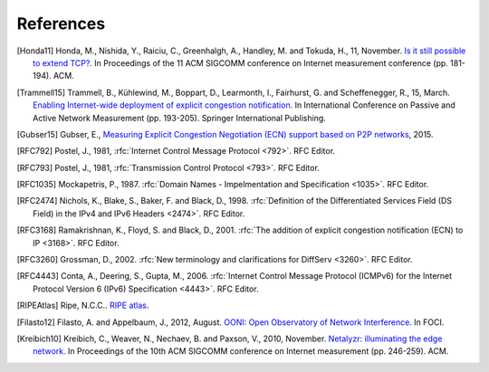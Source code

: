 References
==========

.. [Honda11] Honda, M., Nishida, Y., Raiciu, C., Greenhalgh, A., Handley, M. and Tokuda, H., 11, November. `Is it still possible to extend TCP? <http://conferences.sigcomm.org/imc/2011/docs/p181.pdf>`_. In Proceedings of the 11 ACM SIGCOMM conference on Internet measurement conference (pp. 181-194). ACM.
.. [Trammell15] Trammell, B., Kühlewind, M., Boppart, D., Learmonth, I., Fairhurst, G. and Scheffenegger, R., 15, March. `Enabling Internet-wide deployment of explicit congestion notification <http://ecn.ethz.ch/ecn-pam15.pdf>`_. In International Conference on Passive and Active Network Measurement (pp. 193-205). Springer International Publishing.
.. [Gubser15] Gubser, E., `Measuring Explicit Congestion Negotiation (ECN) support based on P2P networks <http://www.tik.ee.ethz.ch/file/973ad8a64cf6599471c10df95e4ba93f/MT>`_, 2015.
.. [RFC792] Postel, J., 1981, :rfc:`Internet Control Message Protocol <792>`. RFC Editor.
.. [RFC793] Postel, J., 1981, :rfc:`Transmission Control Protocol <793>`. RFC Editor.
.. [RFC1035] Mockapetris, P., 1987. :rfc:`Domain Names - Impelmentation and Specification <1035>`. RFC Editor.
.. [RFC2474] Nichols, K., Blake, S., Baker, F. and Black, D., 1998. :rfc:`Definition of the Differentiated Services Field (DS Field) in the IPv4 and IPv6 Headers <2474>`. RFC Editor.
.. [RFC3168] Ramakrishnan, K., Floyd, S. and Black, D., 2001. :rfc:`The addition of explicit congestion notification (ECN) to IP <3168>`. RFC Editor.
.. [RFC3260] Grossman, D., 2002. :rfc:`New terminology and clarifications for DiffServ <3260>`. RFC Editor.
.. [RFC4443] Conta, A., Deering, S., Gupta, M., 2006. :rfc:`Internet Control Message Protocol (ICMPv6) for the Internet Protocol Version 6 (IPv6) Specification <4443>`. RFC Editor.
.. [RIPEAtlas] Ripe, N.C.C.. `RIPE atlas <http://atlas.ripe.net>`_.
.. [Filasto12] Filasto, A. and Appelbaum, J., 2012, August. `OONI: Open Observatory of Network Interference <https://www.usenix.org/system/files/conference/foci12/foci12-final12.pdf>`_. In FOCI.
.. [Kreibich10] Kreibich, C., Weaver, N., Nechaev, B. and Paxson, V., 2010, November. `Netalyzr: illuminating the edge network <http://dl.acm.org/citation.cfm?id=1879173>`_. In Proceedings of the 10th ACM SIGCOMM conference on Internet measurement (pp. 246-259). ACM.
